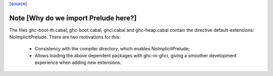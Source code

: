 `[source] <https://gitlab.haskell.org/ghc/ghc/tree/master/compiler/utils/GhcPrelude.hs>`_

Note [Why do we import Prelude here?]
~~~~~~~~~~~~~~~~~~~~~~~~~~~~~~~~~~~~~~~
The files ghc-boot-th.cabal, ghc-boot.cabal, ghci.cabal and
ghc-heap.cabal contain the directive default-extensions:
NoImplicitPrelude. There are two motivations for this:
  - Consistency with the compiler directory, which enables
    NoImplicitPrelude;
  - Allows loading the above dependent packages with ghc-in-ghci,
    giving a smoother development experience when adding new
    extensions.


